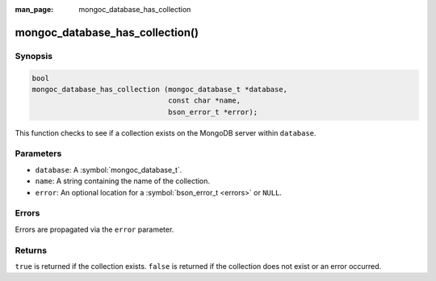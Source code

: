 :man_page: mongoc_database_has_collection

mongoc_database_has_collection()
================================

Synopsis
--------

.. code-block:: c

  bool
  mongoc_database_has_collection (mongoc_database_t *database,
                                  const char *name,
                                  bson_error_t *error);

This function checks to see if a collection exists on the MongoDB server within ``database``.

Parameters
----------

* ``database``: A :symbol:`mongoc_database_t`.
* ``name``: A string containing the name of the collection.
* ``error``: An optional location for a :symbol:`bson_error_t <errors>` or ``NULL``.

Errors
------

Errors are propagated via the ``error`` parameter.

Returns
-------

``true`` is returned if the collection exists. ``false`` is returned if the collection does not exist or an error occurred.

